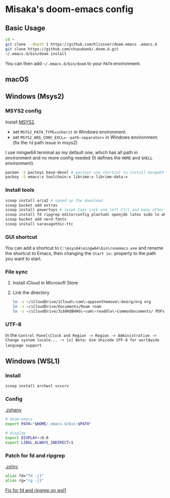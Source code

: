 * Misaka's doom-emacs config
** Basic Usage
#+begin_src sh
  cd ~
  git clone --depth 1 https://github.com/hlissner/doom-emacs .emacs.d
  git clone https://github.com/chuxubank/.doom.d.git
  ~/.emacs.d/bin/doom install
#+end_src

You can then add =~/.emacs.d/bin/doom= to your ~PATH~ environment.

** macOS
** Windows (Msys2)
*** MSYS2 config
Install [[https://www.msys2.org/][MSYS2]].
- set ~MSYS2_PATH_TYPE=inherit~ in Windows environment.
- set ~MSYS2_ARG_CONV_EXCL=--path-separator=~ in Windows environment. (fix the ~fd~ path issue in msys2)

I use mingw64 terminal as my default one, which has all path in environment and no more config needed (It defines the =HOME= and =SHELL= environment).

#+begin_src bash
  pacman -S pactoys base-devel # pactoys use shortcut to install mingw64 packages, base-devel is needed by pdf-tools and emacs-rime
  pacboy -S emacs:x toolchain:x librime:x librime-data:x
#+end_src

*** Install tools
#+begin_src sh
  scoop install aria2 # speed up the download
  scoop bucket add extras
  scoop install powertoys # swipe Caps Lock and left Ctrl and many other features...
  scoop install fd ripgrep editorconfig plantuml openjdk latex sudo ln which
  scoop bucket add nerd-fonts
  scoop install sarasagothic-ttc
#+end_src

*** GUI shortcut
You can add a shortcut to =C:\msys64\mingw64\bin\runemacs.exe= and rename the shortcut to Emacs, then changing the =Start in:= property to the path you want to start.

*** File sync
1. Install iCloud in Microsoft Store
2. Link the directory
   #+begin_src sh
     ln -s ~/iCloudDrive/iCloud\~com\~appsonthemove\~beorg/org org
     ln -s ~/iCloudDrive/Documents/Roam roam
     ln -s ~/iCloudDrive/3L68KQB4HG\~com\~readdle\~CommonDocuments/ PDFs
   #+end_src

*** UTF-8
In the ~Control Panel\Clock and Region -> Region -> Administrative -> Change system locale... -> [x] Beta: Use Unicode UTF-8 for worldwide language support~.
** Windows (WSL1)
*** Install
#+begin_src sh
scoop install archwsl vcxsrv
#+end_src

*** Config
[[file:~/.zshenv][.zshenv]]
#+begin_src sh
# doom-emacs
export PATH="$HOME/.emacs.d/bin:$PATH"

# display
export DISPLAY=:0.0
export LIBGL_ALWAYS_INDIRECT=1
#+end_src

*** Patch for fd and ripgrep
[[file:~/.zshrc][.zshrc]]
#+begin_src sh
alias fd="fd -j1"
alias rg="rg -j1"
#+end_src

[[file:0001-Fix-fd-and-ripgrep-on-wsl1.patch][Fix for fd and ripgrep on wsl1]]
